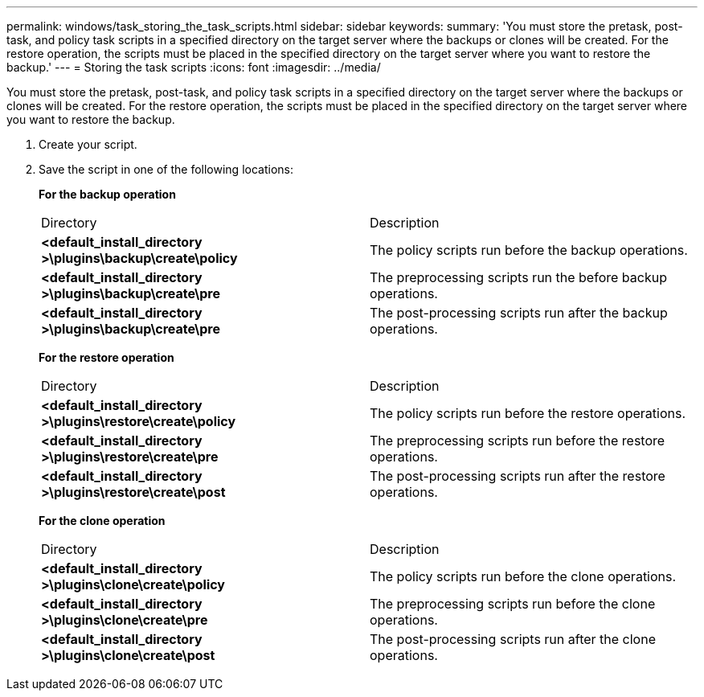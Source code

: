 ---
permalink: windows/task_storing_the_task_scripts.html
sidebar: sidebar
keywords: 
summary: 'You must store the pretask, post-task, and policy task scripts in a specified directory on the target server where the backups or clones will be created. For the restore operation, the scripts must be placed in the specified directory on the target server where you want to restore the backup.'
---
= Storing the task scripts
:icons: font
:imagesdir: ../media/

[.lead]
You must store the pretask, post-task, and policy task scripts in a specified directory on the target server where the backups or clones will be created. For the restore operation, the scripts must be placed in the specified directory on the target server where you want to restore the backup.

. Create your script.
. Save the script in one of the following locations:
+
*For the backup operation*
+
|===
| Directory| Description
a|
*<default_install_directory >\plugins\backup\create\policy*
a|
The policy scripts run before the backup operations.
a|
*<default_install_directory >\plugins\backup\create\pre*
a|
The preprocessing scripts run the before backup operations.
a|
*<default_install_directory >\plugins\backup\create\pre*
a|
The post-processing scripts run after the backup operations.
|===
*For the restore operation*
+
|===
| Directory| Description
a|
*<default_install_directory >\plugins\restore\create\policy*
a|
The policy scripts run before the restore operations.
a|
*<default_install_directory >\plugins\restore\create\pre*
a|
The preprocessing scripts run before the restore operations.
a|
*<default_install_directory >\plugins\restore\create\post*
a|
The post-processing scripts run after the restore operations.
|===
*For the clone operation*
+
|===
| Directory| Description
a|
*<default_install_directory >\plugins\clone\create\policy*
a|
The policy scripts run before the clone operations.
a|
*<default_install_directory >\plugins\clone\create\pre*
a|
The preprocessing scripts run before the clone operations.
a|
*<default_install_directory >\plugins\clone\create\post*
a|
The post-processing scripts run after the clone operations.
|===
